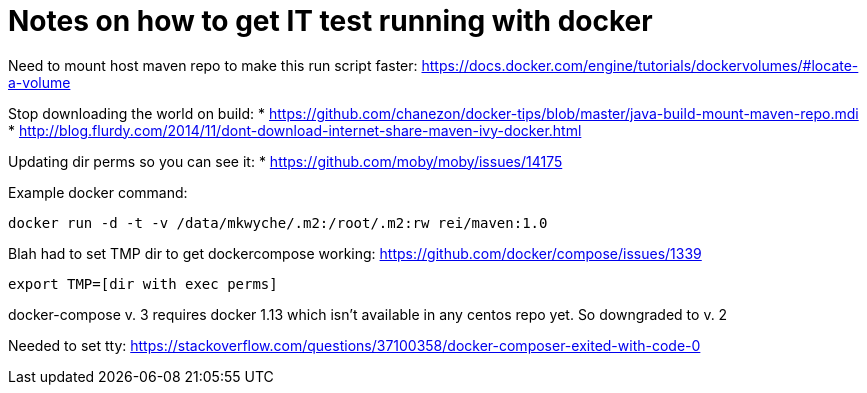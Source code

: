 = Notes on how to get IT test running with docker

Need to mount host maven repo to make this run script faster: https://docs.docker.com/engine/tutorials/dockervolumes/#locate-a-volume

Stop downloading the world on build: 
* https://github.com/chanezon/docker-tips/blob/master/java-build-mount-maven-repo.mdi
* http://blog.flurdy.com/2014/11/dont-download-internet-share-maven-ivy-docker.html

Updating dir perms so you can see it:
* https://github.com/moby/moby/issues/14175

Example docker command: 
----
docker run -d -t -v /data/mkwyche/.m2:/root/.m2:rw rei/maven:1.0
----

Blah had to set TMP dir to get dockercompose working:
https://github.com/docker/compose/issues/1339
----
export TMP=[dir with exec perms]
----

docker-compose v. 3 requires docker 1.13 which isn't available in any centos repo yet. So downgraded to v. 2

Needed to set tty: https://stackoverflow.com/questions/37100358/docker-composer-exited-with-code-0
